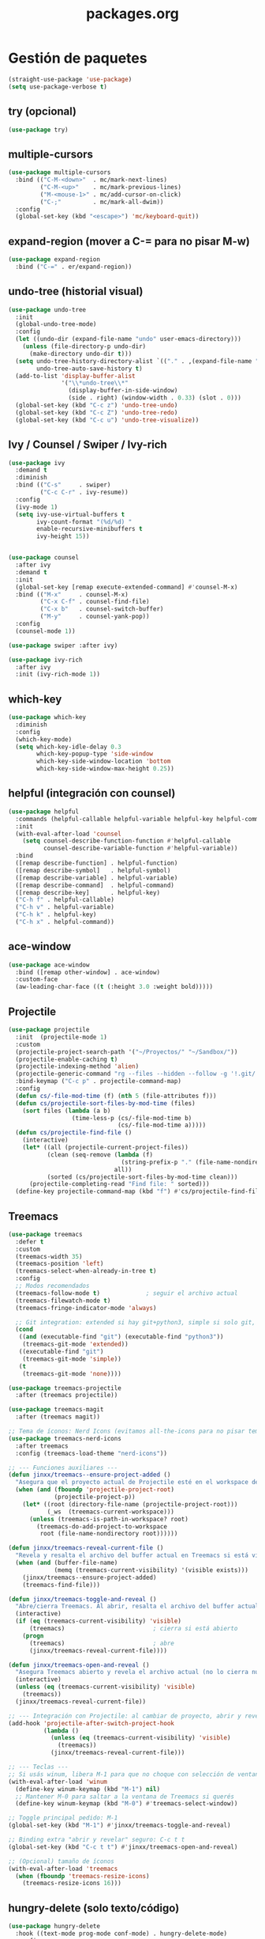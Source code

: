#+TITLE: packages.org
#+PROPERTY: header-args:emacs-lisp :tangle yes :results silent

* Gestión de paquetes
#+begin_src emacs-lisp
(straight-use-package 'use-package)
(setq use-package-verbose t)
#+end_src

** try (opcional)
#+begin_src emacs-lisp
(use-package try)
#+end_src

** multiple-cursors
#+begin_src emacs-lisp
(use-package multiple-cursors
  :bind (("C-M-<down>"  . mc/mark-next-lines)
         ("C-M-<up>"    . mc/mark-previous-lines)
         ("M-<mouse-1>" . mc/add-cursor-on-click)
         ("C-;"         . mc/mark-all-dwim))
  :config
  (global-set-key (kbd "<escape>") 'mc/keyboard-quit))
#+end_src

** expand-region (mover a C-= para no pisar M-w)
#+begin_src emacs-lisp
(use-package expand-region
  :bind ("C-=" . er/expand-region))
#+end_src

** undo-tree (historial visual)
#+begin_src emacs-lisp
(use-package undo-tree
  :init
  (global-undo-tree-mode)
  :config
  (let ((undo-dir (expand-file-name "undo" user-emacs-directory)))
    (unless (file-directory-p undo-dir)
      (make-directory undo-dir t)))
  (setq undo-tree-history-directory-alist `(("." . ,(expand-file-name "undo" user-emacs-directory)))
        undo-tree-auto-save-history t)
  (add-to-list 'display-buffer-alist
               '("\\*undo-tree\\*"
                 (display-buffer-in-side-window)
                 (side . right) (window-width . 0.33) (slot . 0)))
  (global-set-key (kbd "C-c z") 'undo-tree-undo)
  (global-set-key (kbd "C-c Z") 'undo-tree-redo)
  (global-set-key (kbd "C-c u") 'undo-tree-visualize))
#+end_src

** Ivy / Counsel / Swiper / Ivy-rich
#+begin_src emacs-lisp
(use-package ivy
  :demand t
  :diminish
  :bind (("C-s"     . swiper)
         ("C-c C-r" . ivy-resume))
  :config
  (ivy-mode 1)
  (setq ivy-use-virtual-buffers t
        ivy-count-format "(%d/%d) "
        enable-recursive-minibuffers t
        ivy-height 15))


(use-package counsel
  :after ivy
  :demand t
  :init
  (global-set-key [remap execute-extended-command] #'counsel-M-x)
  :bind (("M-x"     . counsel-M-x)
         ("C-x C-f" . counsel-find-file)
         ("C-x b"   . counsel-switch-buffer)
         ("M-y"     . counsel-yank-pop))
  :config
  (counsel-mode 1))

(use-package swiper :after ivy)

(use-package ivy-rich
  :after ivy
  :init (ivy-rich-mode 1))
#+end_src

** which-key
#+begin_src emacs-lisp
(use-package which-key
  :diminish
  :config
  (which-key-mode)
  (setq which-key-idle-delay 0.3
        which-key-popup-type 'side-window
        which-key-side-window-location 'bottom
        which-key-side-window-max-height 0.25))
#+end_src

** helpful (integración con counsel)
#+begin_src emacs-lisp
(use-package helpful
  :commands (helpful-callable helpful-variable helpful-key helpful-command)
  :init
  (with-eval-after-load 'counsel
    (setq counsel-describe-function-function #'helpful-callable
          counsel-describe-variable-function #'helpful-variable))
  :bind
  ([remap describe-function] . helpful-function)
  ([remap describe-symbol]   . helpful-symbol)
  ([remap describe-variable] . helpful-variable)
  ([remap describe-command]  . helpful-command)
  ([remap describe-key]      . helpful-key)
  ("C-h f" . helpful-callable)
  ("C-h v" . helpful-variable)
  ("C-h k" . helpful-key)
  ("C-h x" . helpful-command))
#+end_src

** ace-window
#+begin_src emacs-lisp
(use-package ace-window
  :bind ([remap other-window] . ace-window)
  :custom-face
  (aw-leading-char-face ((t (:height 3.0 :weight bold)))))
#+end_src

** Projectile
#+begin_src emacs-lisp
(use-package projectile
  :init  (projectile-mode 1)
  :custom
  (projectile-project-search-path '("~/Proyectos/" "~/Sandbox/"))
  (projectile-enable-caching t)
  (projectile-indexing-method 'alien)
  (projectile-generic-command "rg --files --hidden --follow -g '!.git/'")
  :bind-keymap ("C-c p" . projectile-command-map)
  :config
  (defun cs/-file-mod-time (f) (nth 5 (file-attributes f)))
  (defun cs/projectile-sort-files-by-mod-time (files)
    (sort files (lambda (a b)
                  (time-less-p (cs/-file-mod-time b)
                               (cs/-file-mod-time a)))))
  (defun cs/projectile-find-file ()
    (interactive)
    (let* ((all (projectile-current-project-files))
           (clean (seq-remove (lambda (f)
                                (string-prefix-p "." (file-name-nondirectory f)))
                              all))
           (sorted (cs/projectile-sort-files-by-mod-time clean)))
      (projectile-completing-read "Find file: " sorted)))
  (define-key projectile-command-map (kbd "f") #'cs/projectile-find-file))
#+end_src

** Treemacs
#+begin_src emacs-lisp
(use-package treemacs
  :defer t
  :custom
  (treemacs-width 35)
  (treemacs-position 'left)
  (treemacs-select-when-already-in-tree t)
  :config
  ;; Modos recomendados
  (treemacs-follow-mode t)             ; seguir el archivo actual
  (treemacs-filewatch-mode t)
  (treemacs-fringe-indicator-mode 'always)

  ;; Git integration: extended si hay git+python3, simple si solo git, none si nada
  (cond
   ((and (executable-find "git") (executable-find "python3"))
    (treemacs-git-mode 'extended))
   ((executable-find "git")
    (treemacs-git-mode 'simple))
   (t
    (treemacs-git-mode 'none))))

(use-package treemacs-projectile
  :after (treemacs projectile))

(use-package treemacs-magit
  :after (treemacs magit))

;; Tema de íconos: Nerd Icons (evitamos all-the-icons para no pisar temas)
(use-package treemacs-nerd-icons
  :after treemacs
  :config (treemacs-load-theme "nerd-icons"))

;; --- Funciones auxiliares ---
(defun jinxx/treemacs--ensure-project-added ()
  "Asegura que el proyecto actual de Projectile esté en el workspace de Treemacs."
  (when (and (fboundp 'projectile-project-root)
             (projectile-project-p))
    (let* ((root (directory-file-name (projectile-project-root)))
           (_ws  (treemacs-current-workspace)))
      (unless (treemacs-is-path-in-workspace? root)
        (treemacs-do-add-project-to-workspace
         root (file-name-nondirectory root))))))

(defun jinxx/treemacs-reveal-current-file ()
  "Revela y resalta el archivo del buffer actual en Treemacs si está visible."
  (when (and (buffer-file-name)
             (memq (treemacs-current-visibility) '(visible exists)))
    (jinxx/treemacs--ensure-project-added)
    (treemacs-find-file)))

(defun jinxx/treemacs-toggle-and-reveal ()
  "Abre/cierra Treemacs. Al abrir, resalta el archivo del buffer actual."
  (interactive)
  (if (eq (treemacs-current-visibility) 'visible)
      (treemacs)                         ; cierra si está abierto
    (progn
      (treemacs)                         ; abre
      (jinxx/treemacs-reveal-current-file))))

(defun jinxx/treemacs-open-and-reveal ()
  "Asegura Treemacs abierto y revela el archivo actual (no lo cierra nunca)."
  (interactive)
  (unless (eq (treemacs-current-visibility) 'visible)
    (treemacs))
  (jinxx/treemacs-reveal-current-file))

;; --- Integración con Projectile: al cambiar de proyecto, abrir y revelar ---
(add-hook 'projectile-after-switch-project-hook
          (lambda ()
            (unless (eq (treemacs-current-visibility) 'visible)
              (treemacs))
            (jinxx/treemacs-reveal-current-file)))

;; --- Teclas ---
;; Si usás winum, libera M-1 para que no choque con selección de ventanas
(with-eval-after-load 'winum
  (define-key winum-keymap (kbd "M-1") nil)
  ;; Mantener M-0 para saltar a la ventana de Treemacs si querés
  (define-key winum-keymap (kbd "M-0") #'treemacs-select-window))

;; Toggle principal pedido: M-1
(global-set-key (kbd "M-1") #'jinxx/treemacs-toggle-and-reveal)

;; Binding extra "abrir y revelar" seguro: C-c t t
(global-set-key (kbd "C-c t t") #'jinxx/treemacs-open-and-reveal)

;; (Opcional) tamaño de íconos
(with-eval-after-load 'treemacs
  (when (fboundp 'treemacs-resize-icons)
    (treemacs-resize-icons 16)))

#+end_src

** hungry-delete (solo texto/código)
#+begin_src emacs-lisp
(use-package hungry-delete
  :hook ((text-mode prog-mode conf-mode) . hungry-delete-mode)
  :config
  (setq hungry-delete-join-reluctantly t))
#+end_src

* Confirmación
#+begin_src emacs-lisp
(message "packages.org finalizado")
#+end_src


